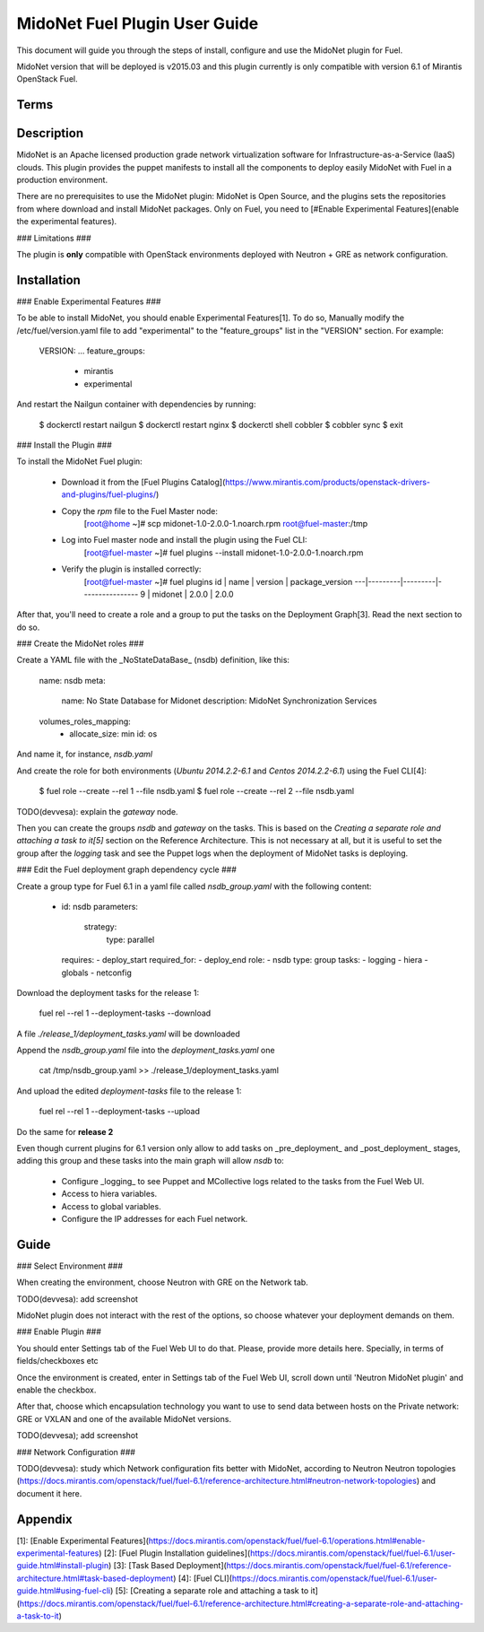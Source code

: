 MidoNet Fuel Plugin User Guide
==============================

This document will guide you through the steps of install, configure and use the
MidoNet plugin for Fuel.

MidoNet version that will be deployed is v2015.03 and this plugin currently is
only compatible with version 6.1 of Mirantis OpenStack Fuel.

Terms
-----

Description
-----------

MidoNet is an Apache licensed production grade network virtualization software
for Infrastructure-as-a-Service (IaaS) clouds. This plugin provides the puppet
manifests to install all the components to deploy easily MidoNet with Fuel in a
production environment.

There are no prerequisites to use the MidoNet plugin: MidoNet is Open Source,
and the plugins sets the repositories from where download and install MidoNet
packages. Only on Fuel, you need to [#Enable Experimental Features](enable the
experimental features).

### Limitations ###

The plugin is **only** compatible with OpenStack environments deployed with
Neutron + GRE as network configuration.

Installation
------------

### Enable Experimental Features ###

To be able to install MidoNet, you should enable Experimental Features[1]. To do
so, Manually modify the /etc/fuel/version.yaml file to add "experimental" to the
"feature_groups" list in the "VERSION" section. For example:

        VERSION:
        ...
        feature_groups:
            - mirantis
            - experimental

And restart the Nailgun container with dependencies by running:

        $ dockerctl restart nailgun
        $ dockerctl restart nginx
        $ dockerctl shell cobbler
        $ cobbler sync
        $ exit


### Install the Plugin ###


To install the MidoNet Fuel plugin: 

  * Download it from the [Fuel Plugins Catalog](https://www.mirantis.com/products/openstack-drivers-and-plugins/fuel-plugins/) 

  * Copy the `rpm` file to the Fuel Master node:
        [root@home ~]# scp midonet-1.0-2.0.0-1.noarch.rpm root@fuel-master:/tmp

  * Log into Fuel master node and install the plugin using the Fuel CLI:
        [root@fuel-master ~]# fuel plugins --install midonet-1.0-2.0.0-1.noarch.rpm

  * Verify the plugin is installed correctly:
        [root@fuel-master ~]# fuel plugins
        id | name    | version | package_version
        ---|---------|---------|----------------
        9  | midonet | 2.0.0   | 2.0.0          


After that, you'll need to create a role and a group to put the tasks on the
Deployment Graph[3]. Read the next section to do so.

### Create the MidoNet roles ###

Create a YAML file with the _NoStateDataBase_ (nsdb) definition, like this:


        name: nsdb
        meta:
          name: No State Database for Midonet
          description: MidoNet Synchronization Services
        volumes_roles_mapping:
          - allocate_size: min
            id: os

And name it, for instance, `nsdb.yaml`

And create the role for both environments (`Ubuntu 2014.2.2-6.1` and  `Centos
2014.2.2-6.1`) using the Fuel CLI[4]:

        $ fuel role --create --rel 1 --file nsdb.yaml
        $ fuel role --create --rel 2 --file nsdb.yaml

TODO(devvesa): explain the `gateway` node.

Then you can create the groups `nsdb` and `gateway` on the tasks. This is based
on the *Creating a separate role and attaching a task to it[5]*  section on the
Reference Architecture. This is not necessary at all, but it is useful to set
the group after the *logging* task and see the Puppet logs when the deployment
of MidoNet tasks is deploying.

### Edit the Fuel deployment graph dependency cycle ###

Create a group type for Fuel 6.1 in a yaml file called `nsdb_group.yaml` with
the following content:


        - id: nsdb
          parameters:
            strategy:
              type: parallel
          requires:
          - deploy_start
          required_for:
          - deploy_end
          role:
          - nsdb
          type: group
          tasks:
          - logging
          - hiera
          - globals
          - netconfig


Download the deployment tasks for the release 1:

        fuel rel --rel 1 --deployment-tasks --download

A file `./release_1/deployment_tasks.yaml` will be downloaded

Append the `nsdb_group.yaml` file into the `deployment_tasks.yaml` one

        cat /tmp/nsdb_group.yaml >> ./release_1/deployment_tasks.yaml

And upload the edited `deployment-tasks` file to the release 1:

        fuel rel --rel 1 --deployment-tasks --upload

Do the same for **release 2**

Even though current plugins for 6.1 version only allow to add tasks on
_pre\_deployment_ and _post_deployment_ stages, adding this group and these
tasks into the main graph will allow `nsdb` to:

 * Configure _logging_ to see Puppet and MCollective logs related to the tasks
   from the Fuel Web UI.
 * Access to hiera variables.
 * Access to global variables.
 * Configure the IP addresses for each Fuel network.

Guide
-----

### Select Environment ###

When creating the environment, choose Neutron with GRE on the Network tab.

TODO(devvesa): add screenshot

MidoNet plugin does not interact with the rest of the options, so choose
whatever your deployment demands on them.

### Enable Plugin ###

You should enter Settings tab of the Fuel Web UI to do that. Please, provide
more details here. Specially, in terms of fields/checkboxes etc

Once the environment is created, enter in Settings tab of the Fuel Web UI,
scroll down until 'Neutron MidoNet plugin' and enable the checkbox.

After that, choose which encapsulation technology you want
to use to send data between hosts on the Private network: GRE or VXLAN and one
of the available MidoNet versions.

TODO(devvesa); add screenshot

### Network Configuration ###

TODO(devvesa): study which Network configuration fits better with MidoNet,
according to Neutron Neutron topologies
(https://docs.mirantis.com/openstack/fuel/fuel-6.1/reference-architecture.html#neutron-network-topologies)
and document it here.

Appendix
--------

[1]: [Enable Experimental Features](https://docs.mirantis.com/openstack/fuel/fuel-6.1/operations.html#enable-experimental-features)
[2]: [Fuel Plugin Installation guidelines](https://docs.mirantis.com/openstack/fuel/fuel-6.1/user-guide.html#install-plugin)
[3]: [Task Based Deployment](https://docs.mirantis.com/openstack/fuel/fuel-6.1/reference-architecture.html#task-based-deployment)
[4]: [Fuel CLI](https://docs.mirantis.com/openstack/fuel/fuel-6.1/user-guide.html#using-fuel-cli)
[5]: [Creating a separate role and attaching a task to it](https://docs.mirantis.com/openstack/fuel/fuel-6.1/reference-architecture.html#creating-a-separate-role-and-attaching-a-task-to-it)

